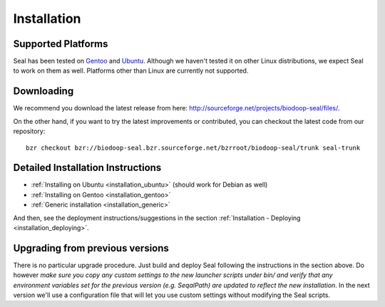 .. _installation:

Installation
========================

Supported Platforms
+++++++++++++++++++

Seal has been tested on `Gentoo <http://www.gentoo.org>`_ and `Ubuntu <http://www.ubuntu.com/>`_. Although 
we haven't tested it on other Linux distributions, we expect Seal to work 
on them as well. Platforms other than Linux are currently not supported.


Downloading
+++++++++++++++++

We recommend you download the latest release from here:  http://sourceforge.net/projects/biodoop-seal/files/.

On the other hand, if you want to try the latest improvements or contributed, you can checkout the latest code 
from our repository::

  bzr checkout bzr://biodoop-seal.bzr.sourceforge.net/bzrroot/biodoop-seal/trunk seal-trunk


Detailed Installation Instructions
+++++++++++++++++++++++++++++++++++++


* :ref:`Installing on Ubuntu <installation_ubuntu>` (should work for Debian as well)
* :ref:`Installing on Gentoo <installation_gentoo>`
* :ref:`Generic installation <installation_generic>`

And then, see the deployment instructions/suggestions in the section
:ref:`Installation - Deploying <installation_deploying>`.



Upgrading from previous versions
+++++++++++++++++++++++++++++++++++++

There is no particular upgrade procedure.  Just build and deploy Seal following the
instructions in the section above.  Do however *make sure you copy any custom
settings to the new launcher scripts under bin/ and verify that any environment
variables set for the previous version (e.g. SeqalPath) are updated to reflect
the new installation*.  In the next version we'll use a configuration file that
will let you use custom settings without modifying the Seal scripts.


